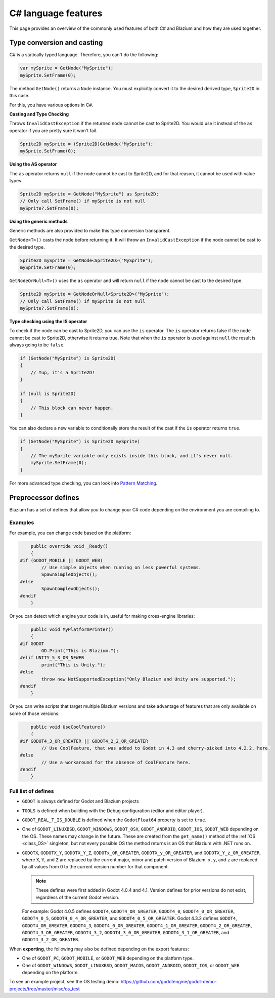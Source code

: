 .. _doc_c_sharp_features:

C# language features
====================

This page provides an overview of the commonly used features of both C# and Blazium
and how they are used together.

.. _doc_c_sharp_features_type_conversion_and_casting:

Type conversion and casting
---------------------------

C# is a statically typed language. Therefore, you can't do the following:

.. code-block:: csharp

    var mySprite = GetNode("MySprite");
    mySprite.SetFrame(0);

The method ``GetNode()`` returns a ``Node`` instance.
You must explicitly convert it to the desired derived type, ``Sprite2D`` in this case.

For this, you have various options in C#.

**Casting and Type Checking**

Throws ``InvalidCastException`` if the returned node cannot be cast to Sprite2D.
You would use it instead of the ``as`` operator if you are pretty sure it won't fail.

.. code-block:: csharp

    Sprite2D mySprite = (Sprite2D)GetNode("MySprite");
    mySprite.SetFrame(0);

**Using the AS operator**

The ``as`` operator returns ``null`` if the node cannot be cast to Sprite2D,
and for that reason, it cannot be used with value types.

.. code-block:: csharp

    Sprite2D mySprite = GetNode("MySprite") as Sprite2D;
    // Only call SetFrame() if mySprite is not null
    mySprite?.SetFrame(0);

**Using the generic methods**

Generic methods are also provided to make this type conversion transparent.

``GetNode<T>()`` casts the node before returning it. It will throw an ``InvalidCastException`` if the node cannot be cast to the desired type.

.. code-block:: csharp

    Sprite2D mySprite = GetNode<Sprite2D>("MySprite");
    mySprite.SetFrame(0);

``GetNodeOrNull<T>()`` uses the ``as`` operator and will return ``null`` if the node cannot be cast to the desired type.

.. code-block:: csharp

    Sprite2D mySprite = GetNodeOrNull<Sprite2D>("MySprite");
    // Only call SetFrame() if mySprite is not null
    mySprite?.SetFrame(0);

**Type checking using the IS operator**

To check if the node can be cast to Sprite2D, you can use the ``is`` operator.
The ``is`` operator returns false if the node cannot be cast to Sprite2D,
otherwise it returns true. Note that when the ``is`` operator is used against ``null``
the result is always going to be ``false``.

.. code-block:: csharp

    if (GetNode("MySprite") is Sprite2D)
    {
        // Yup, it's a Sprite2D!
    }

    if (null is Sprite2D)
    {
        // This block can never happen.
    }

You can also declare a new variable to conditionally store the result of the cast
if the ``is`` operator returns ``true``.

.. code-block:: csharp

    if (GetNode("MySprite") is Sprite2D mySprite)
    {
        // The mySprite variable only exists inside this block, and it's never null.
        mySprite.SetFrame(0);
    }

For more advanced type checking, you can look into `Pattern Matching <https://docs.microsoft.com/en-us/dotnet/csharp/pattern-matching>`_.


Preprocessor defines
--------------------

Blazium has a set of defines that allow you to change your C# code
depending on the environment you are compiling to.

Examples
~~~~~~~~

For example, you can change code based on the platform:

.. code-block:: csharp

        public override void _Ready()
        {
    #if (GODOT_MOBILE || GODOT_WEB)
            // Use simple objects when running on less powerful systems.
            SpawnSimpleObjects();
    #else
            SpawnComplexObjects();
    #endif
        }

Or you can detect which engine your code is in, useful for making cross-engine libraries:

.. code-block:: csharp

        public void MyPlatformPrinter()
        {
    #if GODOT
            GD.Print("This is Blazium.");
    #elif UNITY_5_3_OR_NEWER
            print("This is Unity.");
    #else
            throw new NotSupportedException("Only Blazium and Unity are supported.");
    #endif
        }

Or you can write scripts that target multiple Blazium versions and take
advantage of features that are only available on some of those versions:

.. code-block:: csharp

        public void UseCoolFeature()
        {
    #if GODOT4_3_OR_GREATER || GODOT4_2_2_OR_GREATER
            // Use CoolFeature, that was added to Godot in 4.3 and cherry-picked into 4.2.2, here.
    #else
            // Use a workaround for the absence of CoolFeature here.
    #endif
        }

Full list of defines
~~~~~~~~~~~~~~~~~~~~

* ``GODOT`` is always defined for Godot and Blazium projects

* ``TOOLS`` is defined when building with the Debug configuration (editor and editor player).

* ``GODOT_REAL_T_IS_DOUBLE`` is defined when the ``GodotFloat64`` property is set to ``true``.

* One of ``GODOT_LINUXBSD``, ``GODOT_WINDOWS``, ``GODOT_OSX``,
  ``GODOT_ANDROID``, ``GODOT_IOS``, ``GODOT_WEB``
  depending on the OS. These names may change in the future.
  These are created from the ``get_name()`` method of the
  :ref:`OS <class_OS>` singleton, but not every possible OS
  the method returns is an OS that Blazium with .NET runs on.

* ``GODOTX``, ``GODOTX_Y``, ``GODOTX_Y_Z``, ``GODOTx_OR_GREATER``,
  ``GODOTX_y_OR_GREATER``, and ``GODOTX_Y_z_OR_GREATER``, where ``X``, ``Y``,
  and ``Z`` are replaced by the current major, minor and patch version of Blazium.
  ``x``, ``y``, and ``z`` are replaced by all values from 0 to the current version number for that
  component.

  .. note::

    These defines were first added in Godot 4.0.4 and 4.1. Version defines for
    prior versions do not exist, regardless of the current Godot version.

  For example: Godot 4.0.5 defines ``GODOT4``, ``GODOT4_OR_GREATER``,
  ``GODOT4_0``, ``GODOT4_0_OR_GREATER``, ``GODOT4_0_5``,
  ``GODOT4_0_4_OR_GREATER``, and ``GODOT4_0_5_OR_GREATER``. Godot 4.3.2 defines
  ``GODOT4``, ``GODOT4_OR_GREATER``, ``GODOT4_3``, ``GODOT4_0_OR_GREATER``,
  ``GODOT4_1_OR_GREATER``, ``GODOT4_2_OR_GREATER``, ``GODOT4_3_OR_GREATER``,
  ``GODOT4_3_2``, ``GODOT4_3_0_OR_GREATER``, ``GODOT4_3_1_OR_GREATER``, and
  ``GODOT4_3_2_OR_GREATER``.

When **exporting**, the following may also be defined depending on the export features:

* One of ``GODOT_PC``, ``GODOT_MOBILE``, or ``GODOT_WEB`` depending on the platform type.

* One of ``GODOT_WINDOWS``, ``GODOT_LINUXBSD``, ``GODOT_MACOS``, ``GODOT_ANDROID``, ``GODOT_IOS``, or ``GODOT_WEB`` depending on the platform.

To see an example project, see the OS testing demo:
https://github.com/godotengine/godot-demo-projects/tree/master/misc/os_test

